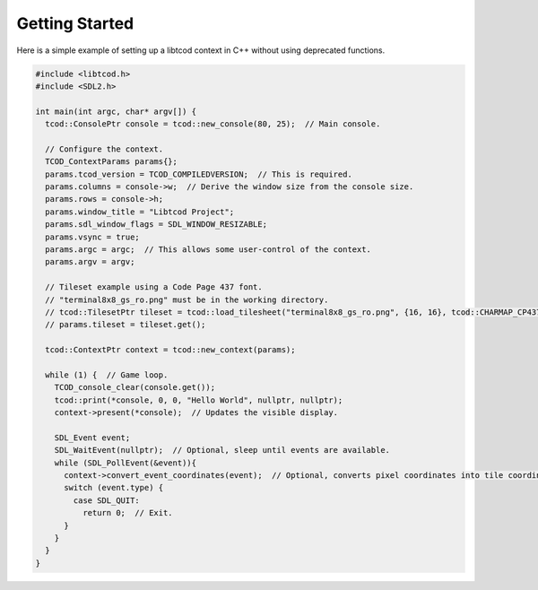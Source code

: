 .. _getting-started:

Getting Started
===============

Here is a simple example of setting up a libtcod context in C++ without using
deprecated functions.

.. code-block:: cpp

    #include <libtcod.h>
    #include <SDL2.h>

    int main(int argc, char* argv[]) {
      tcod::ConsolePtr console = tcod::new_console(80, 25);  // Main console.

      // Configure the context.
      TCOD_ContextParams params{};
      params.tcod_version = TCOD_COMPILEDVERSION;  // This is required.
      params.columns = console->w;  // Derive the window size from the console size.
      params.rows = console->h;
      params.window_title = "Libtcod Project";
      params.sdl_window_flags = SDL_WINDOW_RESIZABLE;
      params.vsync = true;
      params.argc = argc;  // This allows some user-control of the context.
      params.argv = argv;

      // Tileset example using a Code Page 437 font.
      // "terminal8x8_gs_ro.png" must be in the working directory.
      // tcod::TilesetPtr tileset = tcod::load_tilesheet("terminal8x8_gs_ro.png", {16, 16}, tcod::CHARMAP_CP437);
      // params.tileset = tileset.get();

      tcod::ContextPtr context = tcod::new_context(params);

      while (1) {  // Game loop.
        TCOD_console_clear(console.get());
        tcod::print(*console, 0, 0, "Hello World", nullptr, nullptr);
        context->present(*console);  // Updates the visible display.

        SDL_Event event;
        SDL_WaitEvent(nullptr);  // Optional, sleep until events are available.
        while (SDL_PollEvent(&event)){
          context->convert_event_coordinates(event);  // Optional, converts pixel coordinates into tile coordinates.
          switch (event.type) {
            case SDL_QUIT:
              return 0;  // Exit.
          }
        }
      }
    }
